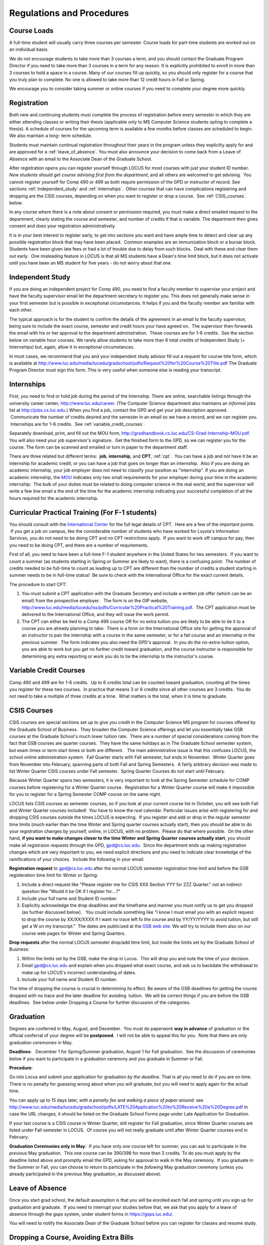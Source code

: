Regulations and Procedures
================================

.. index:: course loads
   full-time

Course Loads
--------------------------------

A full-time student will usually carry three courses per semester. Course
loads for part-time students are worked out on an individual basis. 

.. FIX ??
    All
    students funded by the Department or the Graduate School are considered full
    time and should be enrolled in 3 courses (this includes part-time graduate 
    assistants who are expected to be full-time students unless agreed upon
    with the GPD).

We do not encourage students to take more than 3 courses a term, and you should
contact the Graduate Program Director if you need to take more than 3 courses in
a term for any reason. It is explicitly prohibited to enroll in more than 3 
courses to hold a space in a course. Many of our courses fill up quickly, so you
should only register for a course that you truly plan to complete.  No one is 
allowed to take more than 12 credit hours in Fall or Spring.

We encourage you to consider taking summer or online courses if you need to 
complete your degree more quickly.

.. index:: registration

Registration
--------------------------------

Both new and continuing students must complete the process of registration
before every semester in which they are either attending classes or writing
their thesis (applicable only to MS Computer Science students opting to
complete a thesis). A schedule of courses for the upcoming term is available a
few months before classes are scheduled to begin. We also maintain a long-
term schedule.


.. FIX
    In order to register for graduate courses newly admitted students 
    must first consult with the
    Graduate Program Director. 

    Once your selections are approved, they will be
    entered into the system by the Graduate Program Secretary, completing the
    registration process. It is your responsibility to check LOCUS to verify your
    registration each semester. 

Students must maintain continual registration
throughout their years in the program unless they explicitly apply for and
are approved for a :ref:`leave_of_absence`.  
You must also announce your decision to come back
from a Leave of Absence with an email to the Associate Dean of the Graduate School.

.. FIX ?? phd only?
    or risk having to apply for
    reinstatement and pay both a penalty and back fees.
    
After registration opens you can register yourself through LOCUS for most
courses with just your student ID number.  
*New students should get course advising first from the department*, 
and all others are welcomed to get
advising.  You cannot register yourself for Comp 490 or 499 as both require
permission of the GPD or instructor of record. See sections
:ref:`independent_study` and :ref:`internships`.  Other courses that can
have complications registering and dropping are the CSIS courses, depending on
when you want to register or drop a course.  See :ref:`CSIS_courses`.
below.

In any course where there is a note about consent or permission required, you must 
make a direct emailed request to the department, clearly stating the course and semester, 
and number of credits if that is variable.  
The department then gives consent and does your registration administratively.

It is in your best interest to register early, to get into sections you want
and have ample time to detect and clear up any possible registration block
that may have been placed.  Common examples are an immunization block or a
bursar block.  Students have been given late fees or had a lot of trouble due
to delay from such blocks.  Deal with these and clear them out early.  One
misleading feature in LOCUS is that all MS students have a Dean's time limit
block, but it does not activate until you have been an MS student for five
years - do not worry about that one.

.. index:: independent study Comp 490
   Comp 490 independent study

.. _independent_study:

Independent Study
--------------------------------

If you are doing an independent project for Comp 490, you need to find a
faculty member to supervise your project and have the faculty supervisor
email let the department secretary to register you. This does not generally make
sense in your first semester but is possible in exceptional circumstances.
It helps if you and the faculty member are familiar with each other.

The typical approach is for the student to confirm the details of the
agreement in an email to the faculty supervisor, being sure to include
the exact course, semester and credit hours your have agreed on.  The
supervisor then forwards the email with his or her approval to the
department administration.  These courses are for 1-6 credits.  See the
section below on variable hour courses. We rarely allow students to 
take more than 6 total credits of Independent Study (+ Internships) but, 
again, allow it in exceptional circumstances.

In most cases, we recommend that you and your independent study advisor
fill out a request for course title form, which is available at 
http://www.luc.edu/media/lucedu/gradschool/pdfs/Request%20for%20Course%20Title.pdf
The Graduate
Program Director must sign this form.  This is very useful when someone else
is reading your transcript.

.. index:: internships Comp 499
   Comp 499 Internship

.. _internships:

Internships
-----------------------------------------------

First, you need to find or hold job during the period of the Internship. 
There are online, searchable listings through the university career center,
`http://www.luc.edu/career <http://www.luc.edu/career>`_. (The Computer
Science department also maintains an *informal* jobs list at 
http://jobs.cs.luc.edu.)  When you find a
job, contact the GPD and get your job description approved.  Communicate
the number of credits desired and the semester in an email so we have a
record, and we can register you.  Internships are for 1-6 credits.  See
:ref:`variable_credit_courses`.  
   
Separately download, print, and fill out the MOU form,
http://gradhandbook.cs.luc.edu/CS-Grad-Internship-MOU.pdf.  
You will also need your job supervisor's signature.  Get the
finished form to the GPD, so we can register you for the course.  
The form can be scanned and emailed or turn in paper to the
department staff.

There are three related but different terms:  **job**, **internship**,
and **CPT**, :ref:`cpt`.  You can have a job and
not have it be an internship for academic credit, or you can have a job
that goes on longer than an internship.  Also if you are doing an
academic internship, your job employer does not need to classify your
position as "internship". If you are doing an academic internship, the
`MOU <http://gradhandbook.cs.luc.edu/CS-Grad-Internship-MOU.pdf>`_
indicates only two small requirements for your employer during your
time in the academic internship:  The bulk of your duties must be
related to doing computer science in the real world, and the supervisor
will write a few line email a the end of the time for the academic
internship indicating your successful completion of all the hours
required for the academic internship.

.. index:: curricular practical training (CPT)

.. _cpt:

Curricular Practical Training (For F-1 students)
-----------------------------------------------------------

You should consult with the `International
Center <http://www.luc.edu/oip>`_ for the full legal details of CPT.
 Here are a few of the important points.  If you get a job on campus,
like the considerable number of students who have worked for Loyola's
Information Services, you do not need to be doing CPT and no CPT
restrictions apply.  If you want to work off campus for pay, then you
need to be doing CPT, and there are a number of requirements.


First of all, you need to have been a full-time F-1 student anywhere in
the United States for two semesters.  If you want to count a summer (as
students starting in Spring or Summer are likely to want), there is a
confusing point:  The number of credits needed to be full-time to count as
leading up to CPT are different than the number of credits a student
starting in summer needs to be in full-time status!  Be sure to check
with the International Office for the exact current details.

The procedure to start CPT:

#. You must submit a CPT application with the Graduate Secretary and
   include a written job offer (which can be an email) from the
   prospective employer.   The form is on the OIP website,
   http://www.luc.edu/media/lucedu/iss/pdfs/Curricular%20Practical%20Training.pdf.  The
   CPT application must be delivered to the International Office, and
   they will issue the work permit.
#. The CPT can either be tied to a Comp 499 course OR for no extra
   tuition you are likely to be able to tie it to a course you are
   already planning to take:  There is a form on the International
   Office site for getting the approval of an instructor to pair the
   internship with a course in the same semester, or for a fall course
   and an internship in the previous summer.  The form indicates you
   also need the GPD's approval.  In you do the no-extra-tuition option,
   you are able to work but you get no further credit toward graduation,
   and the course instructor is responsible for determining any extra
   reporting or work you do to tie the internship to the instructor's
   course.

.. index:: variable credit courses
.. _variable_credit_courses:

Variable Credit Courses
-----------------------------------------------------------

Comp 490 and 499 are for 1-6 credits.  Up to 6 credits total can be counted
toward graduation, counting all the times you register for these two
courses.  In practice that means 3 or 6 credits since all other courses
are 3 credits.  You do not need to take a multiple of three credits at a
time.  What matters is the total, when it is time to graduate.  

.. old ??
    International students on F-1 visas:  This is particularly useful for
    you, who need to be registered for off-campus internships and who need 8
    credits, not 9, to be considered full time in fall and spring.  Examples:
     You can do a 1-credit internship/CPT in the summer and do a 2-credit
    independent study in another semester.  If you want to extend your work
    time at the end of your studies and would normally graduate in the
    spring, you could do two 2-credit independent studies earlier, leaving 2
    credits needed in the final summer and do a 1 credit CPT in first summer
    session, so you can start summer work as soon as possible in the summer,
    and do another 1 credit CPT in the second summer session, delaying
    completion, so post-graduation OPT does not need to start until after
    the second summer session.  

.. index:: CSIS courses
   Business School
   GSB
   quarter courses
   Winter Quarter
   Changing CSIS courses

.. _CSIS_courses:

CSIS Courses
-----------------------------------------------------------

CSIS courses are special sections set up to give you credit in the
Computer Science MS program for courses offered by the Graduate School
of Business.  They broaden the Computer Science offerings and let you
essentially take GSB courses at the Graduate School's much lower tuition
rate.  There are a number of special considerations coming from the fact
that GSB courses are quarter courses.  They have the same holidays as in
The Graduate School semester system, but exam times or term start times
or both are different.   The main administrative issue is that this
confuses LOCUS, the school online administration system.  Fall Quarter
starts with Fall semester, but ends in November.  Winter Quarter goes
from November into February, spanning parts of both Fall and Spring
Semesters.  A fairly arbitrary decision was made to list Winter Quarter
CSIS courses under Fall semester.  Spring Quarter Courses do not start
until February.  

Because Winter Quarter spans two semesters, it is very important to look
at the Spring Semester schedule for COMP courses before registering for
a Winter Quarter course.  Registration for a Winter Quarter course will
make it impossible for you to register for a Spring Semester COMP course
on the same night.

LOCUS lists CSIS courses as semester courses, so if you look at your
current course list in October, you will see both Fall and Winter
Quarter courses included!  *You* have to know the *real* calendar. 
Particular issues arise with registering for and dropping CSIS courses
outside the times LOCUS is expecting.  If you register and add or drop
in the regular semester time limits (much earlier than the time Winter
and Spring quarter courses actually start), then you should be able to
do your registration changes by yourself, online, in LOCUS, with no
problem.  Please do that where possible.  On the other hand, 
**if you want to make changes closer to the time Winter and Spring Quarter**
**courses actually start**, you should make all registraion requests
through the GPD, gpd@cs.luc.edu.  Since the department ends up making
registration changes which are very important to you, we need explicit
directions and you need to indicate clear knowledge of the ramifications
of your choices.  Include the following in your email:

**Registration request** to gpd@cs.luc.edu after the normal LOCUS
semester registration time limit and before the GSB registeration time
limit for Winter or Spring: 

#. Include a direct request like "Please register me for CSIS XXX
   Section YYY for ZZZ Quarter." *not* an indirect question like "Would
   it be OK if I register for....?"
#. Include your full name and Student ID number.
#. Explicitly acknowledge the drop deadlines and the timeframe and
   manner you must notify us to get you dropped (as further discussed
   below).   You could include something like "I know I must email you
   with an explicit request to drop the course by XX/XX/XXXX if I want
   no trace left fo the course and by YY/YY/YYYY to avoid tuition, but
   still get a W on my transcript."  The dates are publicized at the
   `GSB web site <http://www.luc.edu/quinlan/mba/mba-chicago/index.shtml>`_. 
   We will try to include them also on our course web pages for Winter
   and Spring Quarters.

**Drop requests** after the normal LOCUS semester drop/add time limit,
but inside the limits set by the Graduate School of Business:

#. Within the limits set by the GSB, make the drop in Locus.  This will
   drop you and note the time of your decision.
#. Email gpd@cs.luc.edu and explain when you dropped what exact course,
   and ask us to backdate the withdrawal to make up for LOCUS's
   incorrect understanding of dates.
#. Include your full name and Student ID number.

The time of dropping the course is crucial in determining its effect. 
Be aware of the GSB deadlines for getting the course dropped with no
trace and the later deadline for avoiding  tuition.  We will be correct
things if you are before the GSB deadlines.  See below under Dropping a
Course for further discussion of the categories. 

.. index:: graduation

Graduation
-----------------------------------------------------------

Degrees are conferred in May, August, and December.  You must do
paperwork **way in advance** of graduation or the official conferral
of your degree will be **postponed**.  I will not be able to appeal
this for you.  Note that there are only graduation *ceremonies* in May.

**Deadlines**:   December 1 for Spring/Summer graduation, August 1 for
Fall graduation.  See the discussion of ceremonies below if you want to
participate in a graduation ceremony and you graduate in Summer or Fall.

.. FIX ?? 
   still this kludgy?

**Procedure**:

Go into Locus and submit your application for graduation *by the deadline*.  That
is all you need to do if you are on time.  
There is no penalty for guessing wrong about when you will graduate, but you will need
to apply again for the actual time.

You can apply  up to 15 days later, 
*with a penalty fee* and *walking a piece of paper around*:  see
http://www.luc.edu/media/lucedu/gradschool/pdfs/LATE%20Application%20to%20Receive%20a%20Degree.pdf
In case the URL changes, it should be listed on the Graduate School Forms page under 
Late Application for Graduation.

If your last course is a CSIS course in Winter Quarter, still register
for Fall graduation, since Winter Quarter courses are listed under Fall
semester in LOCUS.  Of course you will not really graduate until after
Winter Quarter courses end in February.

**Graduation Ceremonies only in May**:  If you have only *one* course left
for summer, you can ask to participate in the *previous* May
graduation.  This one course can be 390/398 for more than 3 credits.
To do you must apply by the deadline listed above and
promptly email the GPD, asking for approval to walk in the May
ceremony.  If you graduate in the Summer or Fall, you can choose to
return to participate in the *following* May graduation ceremony
(unless you already participated in the previous May graduation, as
discussed above).

.. index:: leave of absence

.. _leave_of_absence:

Leave of Absence
-----------------------------------------------------------

Once you start grad school, the default assumption is that you will be
enrolled each fall and spring until you sign up for graduation and
graduate.  If you need to interrupt your studies before that, we ask
that you apply for a leave of
absence through the gsps system, under student forms in
https://gsps.luc.edu/. 

.. what true now?
    There is no direct penalty for forgetting notification, but it helps
    the department to know what is going on.  

    Whether or not you file a Leave of Absence form, you 

You
will need
to notify the Associate Dean of the Graduate School before you can register for
classes and resume study. 

.. index:: dropping a course
   tuition penalties
   W grade
   
.. droppping_a_course:

Dropping a Course, Avoiding Extra Bills
-----------------------------------------------------------

You should always be able to withdraw yourself from the course in LOCUS,
no matter how you got registered for a course: by yourself in LOCUS, by
a request to the department staff, or off of a waiting list, .  If you
are sure you want to withdraw from a course, do not waste time emailing
the department for help, just do it yourself.  The date that the
withdrawal is entered into LOCUS affects whether you get a W on your
transcript, and whether tuition is still due.  Different dates apply.
Be sure to look at the Academic Calendar for the given semester.  Once
you are registered, merely not attending class does **NOT** extend these
dates.

-  Withdrawal with no trace:  Generally by the end of the first week of
   Fall and Spring semesters.  Generally only through the first Tuesday
   of the semester for Summer session.  
-  Withdrawal with only a W on the transcript, and no tuition due:
   Generally during the second week of Fall and Spring semesters.
   Sometime during the first week in summer sessions.  Be sure to check
   the Academic Calendar.  A W has no academic consequences.  It is just
   a historical record of you changing your mind.
-  Withdrawal later during classes:  W on the transcript and a partial
   or complete tuition penalty.  Do not get yourself into this situation
   just by not paying attention!
 
The categories are the same for CSIS courses, but the procedures can be
more complicated.  See the section on CSIS Courses above.

.. index:: changing MS programs

Changing your chosen MS Program
-----------------------------------------------------------

It is easy to switch between our MS degree programs in the department. 
Through the gsps system under student forms in
https://gsps.luc.edu/, find Change in Degree Seeking.  You will need to
include a statement about why you want to change the program.

.. index:: transfer of credit

Transfer of Credit into the Loyola MS Program from Earlier Graduate Work
--------------------------------------------------------------------------

During your first semester, you can apply to transfer up to 6 credits of
previous *graduate* work relevant to your current program.   Your official
transcripts need to show B or better in relevant courses.  (In
particular, we must have your official transcripts already!)
International students, see :ref:`international_transfer`.
In the unusual case where the transcript is only available after admission,
get your *official* transcript to the GPD.  
Although official transcripts are needed to forward the request to the
Grad School for final approval, you are welcomed to show unofficial
transcripts to the GPD to see if you have appropriate courses.

.. index:: international transfer credit

.. _international_transfer:

Further International Transcript Credit Transfer Requirements
-----------------------------------------------------------------
   
International transcripts need only a *general* evaluation by ECE,
http://www.ece.org/, or
Educational Perspectives, http://www.educational-perspectives.org/,
for *admission*, but they need a *course by course* evaluation to
*transfer* international graduate credit.  It is most economical to ask
for the course by course evaluation the first time transcripts are
submitted to an evaluator, if you are expecting to get transfer credit.

Note:  All courses, including graduate courses in your first 4 years 
since the start of college, are considered part of your undergraduate education.
Only if you do MS work *past* the four years of academic work can 
transfer credit be considered.

.. index:: grades

Grades
--------------------------------

The grading system used in the Graduate School is as follows:

.. csv-table:: Grading System
   	:header: "Grade", "Grade Points"
   	:widths: 15, 15

   	"A",4.00
	"A–",3.67
	"B+",3.33
	"B",3.00
	"B–",2.67
	"C+",2.33
	"C",2.00

.. csv-table:: Other Grading Codes
   	:header: "Grade", "Explained"
   	:widths: 15, 15


	"I","Incomplete"
	"W","Withdrawal"
	"WF","Withdrawal, Failure"
	"CR","Credit"
	"NC","No Credit"
	"AU","Audit"

For further information on Loyola’s grading policy, consult the Graduate School Catalog.

Graduate students in the Computer Science Department are expected to maintain an average 
of not less than B (3.0). Those who fail to meet this requirement may be 
dismissed by the Graduate School. 
No more than two grades below B and no grades of C- or less
may be counted as fulfilling degree requirements.
*Still C-, D or F  do count to enormously drag down your GPA*.

.. index:: incomplete grade I

Incomplete Grade
--------------------------------

Faculty may assign the grade of I to a student who has not completed the assigned 
work by the end of the term. This grade is not assigned automatically; 
rather, it is up to the student to work out with the instructor a plan, 
including a deadline, for completing the work for the course. 

Under the Graduate School regulations, a student has one semester to complete the course
(and summer counts as a semester!). 
If the student does not turn in the work by the deadline, 
the I grade will automatically become an F.  
Please read the new policy on the Graduate School web page at 
http://www.luc.edu/gradschool/academics_policies.shtml#grades1.

Although it is not uncommon for graduate students to take an occasional Incomplete, 
it is of course better not to take an incomplete when possible. 
Making up an incomplete course often proves harder than students expect, 
particularly if much time has elapsed since the end of the course. 
In any case, faculty members have various policies regarding Incompletes, 
so it is advisable to discuss the matter with your instructor as early as possible 
if you anticipate the need for an Incomplete. 

.. index:: academic honesty
   cheating
   plagiarism

Academic Honesty
--------------------------------

Although academic dishonesty can take many forms, in our field it manifests 
primarily as plagiarism of text or source code. 
The Graduate School Catalog defines plagiarism as “the appropriation for gain of ideas, 
language or work of another without sufficient public acknowledgement that the material 
is not one’s own.” As a graduate student, you very likely have a good understanding 
of the boundaries of what is acceptable and what is not. 
If you are ever uncertain, it is of course best to consult the 
Director of Graduate Programs or another faculty member.

The penalty for an instance of plagiarism is, at a minimum, failure on the assignment,
which may well be tantamount to failure in the course. 
A serious breach or a pattern of dishonesty can lead to expulsion from Loyola. 
Although quite rare in our department, cases have occurred in the past and have 
resulted in dismissal.

.. index:: grievance procedure

Grievance Procedure
----------------------------------

Students, faculty, and administrators are strongly encouraged to resolve any problems 
they encounter in the academic process through informal discussion. 
If you are unable to resolve a problem with a member of the staff or faculty, 
or if you wish to lodge a formal complaint, you should first meet to discuss the matter 
with the Director of Graduate Programs. If the problem cannot be satisfactorily 
resolved by the GPD, it will be taken up by the Department Chair. 
Violations of the University’s ethical standards not resolvable within the Department 
may call for the use of the Graduate School’s grievance procedure. 
Students wishing to initiate a grievance must do so in writing to the Dean. 
Further information can be obtained from the Graduate School office.
